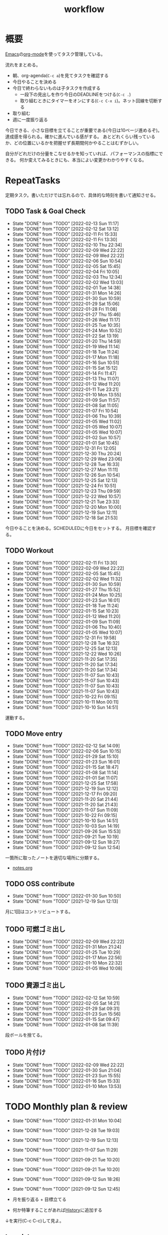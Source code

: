 :PROPERTIES:
:ID:       fad0d446-fe06-4614-af63-a0c5ecc11c9c
:END:
#+title: workflow
* 概要
[[id:1ad8c3d5-97ba-4905-be11-e6f2626127ad][Emacs]]の[[id:7e85e3f3-a6b9-447e-9826-307a3618dac8][org-mode]]を使ってタスク管理している。

流れをまとめる。

- 朝、org-agenda(~C-c a~)を見てタスクを確認する
- 今日やることを決める
- 今日で終わらないものは子タスクを作成する
  - 一段下の見出しを作り今日のDEADLINEをつける(~C-c .~)
  - 取り組むときにタイマーをオンにする(~C-c C-x i~)。ネット回線を切断する
- 取り組む
- 週に一度振り返る

今日できる、小さな目標を立てることが重要である(今日は10ページ進めるぞ)。
達成感を得られる。確かに進んでいる感がする。
あとどれくらい残っているか、どの位置にいるかを把握せず長期間何かやることはむずかしい。

自分がどれだけの分量をこなせるかを知っていれば、パフォーマンスの指標にできる。
何か変えてみるときにも、本当によい変更かわかりやすくなる。
* RepeatTasks
定期タスク。書いただけでは忘れるので、具体的な時刻を書いて通知させる。
** TODO Task & Goal Check
SCHEDULED: <2022-02-14 Mon 10:00 +1d>
:PROPERTIES:
:LAST_REPEAT: [2022-02-13 Sun 11:17]
:END:
- State "DONE"       from "TODO"       [2022-02-13 Sun 11:17]
- State "DONE"       from "TODO"       [2022-02-12 Sat 13:12]
- State "DONE"       from "TODO"       [2022-02-11 Fri 15:33]
- State "DONE"       from "TODO"       [2022-02-11 Fri 13:30]
- State "DONE"       from "TODO"       [2022-02-10 Thu 22:34]
- State "DONE"       from "TODO"       [2022-02-09 Wed 22:22]
- State "DONE"       from "TODO"       [2022-02-09 Wed 22:22]
- State "DONE"       from "TODO"       [2022-02-06 Sun 10:54]
- State "DONE"       from "TODO"       [2022-02-05 Sat 15:45]
- State "DONE"       from "TODO"       [2022-02-04 Fri 10:05]
- State "DONE"       from "TODO"       [2022-02-03 Thu 12:34]
- State "DONE"       from "TODO"       [2022-02-02 Wed 13:03]
- State "DONE"       from "TODO"       [2022-02-01 Tue 14:38]
- State "DONE"       from "TODO"       [2022-01-31 Mon 14:26]
- State "DONE"       from "TODO"       [2022-01-30 Sun 10:59]
- State "DONE"       from "TODO"       [2022-01-29 Sat 15:06]
- State "DONE"       from "TODO"       [2022-01-28 Fri 11:08]
- State "DONE"       from "TODO"       [2022-01-27 Thu 15:46]
- State "DONE"       from "TODO"       [2022-01-26 Wed 11:17]
- State "DONE"       from "TODO"       [2022-01-25 Tue 10:35]
- State "DONE"       from "TODO"       [2022-01-24 Mon 10:52]
- State "DONE"       from "TODO"       [2022-01-22 Sat 13:19]
- State "DONE"       from "TODO"       [2022-01-20 Thu 14:59]
- State "DONE"       from "TODO"       [2022-01-19 Wed 11:14]
- State "DONE"       from "TODO"       [2022-01-18 Tue 11:24]
- State "DONE"       from "TODO"       [2022-01-17 Mon 11:18]
- State "DONE"       from "TODO"       [2022-01-16 Sun 10:51]
- State "DONE"       from "TODO"       [2022-01-15 Sat 15:12]
- State "DONE"       from "TODO"       [2022-01-14 Fri 11:47]
- State "DONE"       from "TODO"       [2022-01-13 Thu 11:07]
- State "DONE"       from "TODO"       [2022-01-12 Wed 11:20]
- State "DONE"       from "TODO"       [2022-01-11 Tue 23:21]
- State "DONE"       from "TODO"       [2022-01-10 Mon 13:55]
- State "DONE"       from "TODO"       [2022-01-09 Sun 11:57]
- State "DONE"       from "TODO"       [2022-01-08 Sat 11:05]
- State "DONE"       from "TODO"       [2022-01-07 Fri 10:54]
- State "DONE"       from "TODO"       [2022-01-06 Thu 10:39]
- State "DONE"       from "TODO"       [2022-01-05 Wed 11:02]
- State "DONE"       from "TODO"       [2022-01-05 Wed 10:07]
- State "DONE"       from "TODO"       [2022-01-05 Wed 10:07]
- State "DONE"       from "TODO"       [2022-01-02 Sun 10:57]
- State "DONE"       from "TODO"       [2022-01-01 Sat 10:45]
- State "DONE"       from "TODO"       [2021-12-31 Fri 12:05]
- State "DONE"       from "TODO"       [2021-12-30 Thu 20:24]
- State "DONE"       from "TODO"       [2021-12-29 Wed 23:06]
- State "DONE"       from "TODO"       [2021-12-28 Tue 16:33]
- State "DONE"       from "TODO"       [2021-12-27 Mon 11:11]
- State "DONE"       from "TODO"       [2021-12-26 Sun 10:54]
- State "DONE"       from "TODO"       [2021-12-25 Sat 12:13]
- State "DONE"       from "TODO"       [2021-12-24 Fri 10:51]
- State "DONE"       from "TODO"       [2021-12-23 Thu 09:59]
- State "DONE"       from "TODO"       [2021-12-22 Wed 10:57]
- State "DONE"       from "TODO"       [2021-12-21 Tue 23:33]
- State "DONE"       from "TODO"       [2021-12-20 Mon 10:00]
- State "DONE"       from "TODO"       [2021-12-19 Sun 12:11]
- State "DONE"       from "TODO"       [2021-12-18 Sat 21:53]

今日やることを決める。SCHEDULEDに今日をセットする。
月目標を確認する。
** TODO Workout
SCHEDULED: <2022-02-14 Mon 10:00 +3d>
:PROPERTIES:
:LAST_REPEAT: [2022-02-11 Fri 13:30]
:END:
- State "DONE"       from "TODO"       [2022-02-11 Fri 13:30]
- State "DONE"       from "TODO"       [2022-02-09 Wed 22:22]
- State "DONE"       from "TODO"       [2022-02-05 Sat 15:45]
- State "DONE"       from "TODO"       [2022-02-02 Wed 11:32]
- State "DONE"       from "TODO"       [2022-01-30 Sun 10:59]
- State "DONE"       from "TODO"       [2022-01-27 Thu 15:52]
- State "DONE"       from "TODO"       [2022-01-24 Mon 10:25]
- State "DONE"       from "TODO"       [2022-01-23 Sun 16:01]
- State "DONE"       from "TODO"       [2022-01-18 Tue 11:24]
- State "DONE"       from "TODO"       [2022-01-15 Sat 10:23]
- State "DONE"       from "TODO"       [2022-01-12 Wed 11:20]
- State "DONE"       from "TODO"       [2022-01-09 Sun 11:09]
- State "DONE"       from "TODO"       [2022-01-06 Thu 10:40]
- State "DONE"       from "TODO"       [2022-01-05 Wed 10:07]
- State "DONE"       from "TODO"       [2021-12-31 Fri 19:58]
- State "DONE"       from "TODO"       [2021-12-28 Tue 16:32]
- State "DONE"       from "TODO"       [2021-12-25 Sat 12:13]
- State "DONE"       from "TODO"       [2021-12-22 Wed 10:26]
- State "DONE"       from "TODO"       [2021-11-20 Sat 17:35]
- State "DONE"       from "TODO"       [2021-11-20 Sat 17:34]
- State "DONE"       from "TODO"       [2021-11-20 Sat 17:34]
- State "DONE"       from "TODO"       [2021-11-07 Sun 10:43]
- State "DONE"       from "TODO"       [2021-11-07 Sun 10:43]
- State "DONE"       from "TODO"       [2021-11-07 Sun 10:43]
- State "DONE"       from "TODO"       [2021-11-07 Sun 10:43]
- State "DONE"       from "TODO"       [2021-10-22 Fri 09:15]
- State "DONE"       from "TODO"       [2021-10-11 Mon 00:11]
- State "DONE"       from "TODO"       [2021-10-10 Sun 14:51]

運動する。
** TODO Move entry
SCHEDULED: <2022-02-19 Sat 11:00 +1w>
:PROPERTIES:
:LAST_REPEAT: [2022-02-12 Sat 14:09]
:END:
- State "DONE"       from "TODO"       [2022-02-12 Sat 14:09]
- State "DONE"       from "TODO"       [2022-02-06 Sun 10:15]
- State "DONE"       from "TODO"       [2022-01-29 Sat 15:10]
- State "DONE"       from "TODO"       [2022-01-23 Sun 16:01]
- State "DONE"       from "TODO"       [2022-01-15 Sat 18:47]
- State "DONE"       from "TODO"       [2022-01-08 Sat 11:14]
- State "DONE"       from "TODO"       [2022-01-01 Sat 11:07]
- State "DONE"       from "TODO"       [2021-12-25 Sat 17:58]
- State "DONE"       from "TODO"       [2021-12-19 Sun 12:12]
- State "DONE"       from "TODO"       [2021-12-17 Fri 09:20]
- State "DONE"       from "TODO"       [2021-11-20 Sat 21:44]
- State "DONE"       from "TODO"       [2021-11-20 Sat 21:43]
- State "DONE"       from "TODO"       [2021-11-07 Sun 11:09]
- State "DONE"       from "TODO"       [2021-10-22 Fri 09:15]
- State "DONE"       from "TODO"       [2021-10-10 Sun 14:51]
- State "DONE"       from "TODO"       [2021-10-03 Sun 14:19]
- State "DONE"       from "TODO"       [2021-09-26 Sun 15:53]
- State "DONE"       from "TODO"       [2021-09-21 Tue 10:19]
- State "DONE"       from "TODO"       [2021-09-12 Sun 18:27]
- State "DONE"       from "TODO"       [2021-09-12 Sun 12:54]

一箇所に取ったノートを適切な場所に分類する。
- [[file:~/Dropbox/junk/diary/org-journal/todo.org][notes.org]]
** TODO OSS contribute
SCHEDULED: <2022-03-02 Wed 10:00 +1m>
:PROPERTIES:
:LAST_REPEAT: [2022-01-30 Sun 10:50]
:END:
- State "DONE"       from "TODO"       [2022-01-30 Sun 10:50]
- State "DONE"       from "TODO"       [2021-12-19 Sun 12:13]
月に1回はコントリビュートする。
** TODO 可燃ゴミ出し
SCHEDULED: <2022-02-14 Mon 21:00 +1w>
:PROPERTIES:
:LAST_REPEAT: [2022-02-09 Wed 22:22]
:END:
- State "DONE"       from "TODO"       [2022-02-09 Wed 22:22]
- State "DONE"       from "TODO"       [2022-01-31 Mon 21:24]
- State "DONE"       from "TODO"       [2022-01-25 Tue 10:29]
- State "DONE"       from "TODO"       [2022-01-17 Mon 22:56]
- State "DONE"       from "TODO"       [2022-01-10 Mon 22:32]
- State "DONE"       from "TODO"       [2022-01-05 Wed 10:08]
** TODO 資源ゴミ出し
SCHEDULED: <2022-02-19 Sat 09:00 +1w>
:PROPERTIES:
:LAST_REPEAT: [2022-02-12 Sat 10:59]
:END:

- State "DONE"       from "TODO"       [2022-02-12 Sat 10:59]
- State "DONE"       from "TODO"       [2022-02-05 Sat 14:21]
- State "DONE"       from "TODO"       [2022-01-29 Sat 09:31]
- State "DONE"       from "TODO"       [2022-01-23 Sun 15:56]
- State "DONE"       from "TODO"       [2022-01-15 Sat 09:47]
- State "DONE"       from "TODO"       [2022-01-08 Sat 11:39]
段ボールを捨てる。
** TODO 片付け
SCHEDULED: <2022-02-13 Sun 14:00 +1w>
:PROPERTIES:
:LAST_REPEAT: [2022-02-09 Wed 22:22]
:END:
- State "DONE"       from "TODO"       [2022-02-09 Wed 22:22]
- State "DONE"       from "TODO"       [2022-01-30 Sun 21:04]
- State "DONE"       from "TODO"       [2022-01-23 Sun 15:55]
- State "DONE"       from "TODO"       [2022-01-16 Sun 15:33]
- State "DONE"       from "TODO"       [2022-01-10 Mon 13:53]
* TODO Monthly plan & review
SCHEDULED: <2022-02-28 Mon 12:00 +1m>
:PROPERTIES:
:LAST_REPEAT: [2022-01-31 Mon 10:04]
:END:
- State "DONE"       from "TODO"       [2022-01-31 Mon 10:04]
- State "DONE"       from "TODO"       [2021-12-28 Tue 19:03]
- State "DONE"       from "TODO"       [2021-12-19 Sun 12:13]
- State "DONE"       from "TODO"       [2021-11-07 Sun 11:29]
- State "DONE"       from "TODO"       [2021-09-21 Tue 10:20]
- State "DONE"       from "TODO"       [2021-09-21 Tue 10:20]
- State "DONE"       from "TODO"       [2021-09-12 Sun 18:26]
- State "DONE"       from "TODO"       [2021-09-12 Sun 12:45]

- 月を振り返る + 目標立てる
- 何か特筆することがあれば[[id:a0f58a2a-e92d-496e-9c81-dc5401ab314f][History]]に追加する

↓を実行(C-c C-c)して見よ。
#+BEGIN: clocktable :maxlevel 3 :scope agenda :tags "" :block lastmonth :step week :stepskip0 true :fileskip0 true
#+END
** template
*** Goal
*** Review
** 2022-02
*** Goal[0%]
- [ ] RailsでGraphQLを使えるようにする。そういう記事があるのでやってみる
- [ ] Lisp on Ruby(Risp)の実装を進める。最低限おみくじスクリプトを作れるところまで関数を実装する
- [ ] [[id:cfd092c4-1bb2-43d3-88b1-9f647809e546][Ruby]], [[id:e04aa1a3-509c-45b2-ac64-53d69c961214][Rails]]アップデート(業務)
- [ ] Lisp読み終わる
- [ ] Googleエンジニアリング読み終わる
*** Review
** 2022-01
*** Goal [80%]
- [X] [[id:b4f456cf-d250-4877-ac4c-4b03144392f0][Web API]]を使った開発をやる。[[id:e04aa1a3-509c-45b2-ac64-53d69c961214][Rails]]のAPIモード。チュートリアル + 何か自分で作ってみる
- [X] [[id:b4f456cf-d250-4877-ac4c-4b03144392f0][GraphQL]]に入門する。
  - 入門はしたけど、JSフレームワークでよくわからなかった。手も動かしてない。[[id:e04aa1a3-509c-45b2-ac64-53d69c961214][Rails]]ではどうやるのかよくわからない。だめじゃん
- [ ] Lisp読み終わる
- [X] Tipping Point読み終わる
- [X] DBリファクタ、バージョンアップ等の汎用性が高いことをやる(業務)
  - 合間に処理した
*** Review
達成率は良好。
APIモードの本が初心者向けすぎて拍子抜けだった。別のもやらないといけない。
- org-alertめちゃくちゃ良い。ちゃんと確認してた。立てた目標は追跡しないと意味がない
- とはいえ、あまり達成感はない。もうちょっと攻めてもよかった
- 目標以外でやったこと
  - インフラ
  - Lisp on Ruby
  - [[id:1ad8c3d5-97ba-4905-be11-e6f2626127ad][Emacs]]とpolybarの連携
** 2021-12
*** Review
- 目標は立ててない
- org-alertが最高。はじめて軌道にのっている。何か定期的にやりたければ、リマインダーまでセットでやらないといけない
- いくつかの面談で知見を得た。とくに今後のキャリア観、タスク選び、バックエンド技術獲得の方向性
- PR漁りで安全なデータベースリファクタリングに関する知見を得た
- roamグラフ出力にほれぼれする
- lispとtipping pointがやりかけ
** 2021-11
*** Goal
- [[id:ed146d63-0e55-4008-98e8-2a2f1f7329b5][Novel Game]]を完成。
*** Review
ノベルゲームは途中でほっぽり出して、[[id:cfd092c4-1bb2-43d3-88b1-9f647809e546][Ruby]]のMastering Ruby Closureを読んだ。
クロージャ面白いってなって、[[id:353d28c5-f878-4af8-81ff-95bfe4a630f5][gemat]]作りに熱中していた。
毎日やって一気に完成させた。

目標はどっかいったけど、ほかにいいものが見つかって熱中してたので悪くはない。
** 2021-10
*** Goal
*** Review
[[id:c4c3816f-e03f-41a8-9a97-ddcfd3d738ff][Haskell]]/[[id:6218deb2-43df-473a-8cdf-910c47edd801][Clojure]]/[[id:8b69b8d4-1612-4dc5-8412-96b431fdd101][SQL]]/[[id:ad1527ee-63b3-4a9b-a553-10899f57c234][TypeScript]]/スライド準備とか薄くいろいろやった月。
こうやって見るとけっこう色々やってる。何冊かの本を終えた。
逆にあまり深くは学べてない。何か作るときくらいの熱狂はない。
実際のコードがないと。

Phaserの[[id:ed146d63-0e55-4008-98e8-2a2f1f7329b5][Novel Game]]に着手。楽しい。
後半は毎朝これやるぞーと決めてなかった。あまり進まなかった感じがする。
* Memo
** オフラインにする
ポールグレアムのエッセイで紹介されてたこと。(TODO: 原文を持ってくる)

インターネットがない時代のパソコンでは、集中力が保てた。今は違う。
ネットにつながってればなんだってできる。

なので、仕事用のPCではオフラインへするようにしている。
インターネットを使う必要があるときは、離れたところにあるもう1つのPCを使ってやる。

これを参考に、LANのスイッチを買ってやってみた(机が2つないので)。かなりいい。
ふとしたときにネット検索しようとして脱線したり音楽を聞いて集中力が削がれていることがよくわかる。
インターネットにつながってないことで、心が平穏になる。

ただ生産的で知る必要があることもわからなくなる↓。

- ソフトウェアのドキュメント
- よく検索するちょっとしたこと

これらは、ローカルにあらかじめ置いて参照できるようにしておくとよさそう。
* Tasks
* Archives
** DONE タスク状況をレポート化する
CLOSED: [2021-09-12 Sun 18:18]
:LOGBOOK:
CLOCK: [2021-09-12 Sun 15:32]--[2021-09-12 Sun 15:57] =>  0:25
CLOCK: [2021-09-12 Sun 14:47]--[2021-09-12 Sun 15:12] =>  0:25
CLOCK: [2021-09-12 Sun 13:51]--[2021-09-12 Sun 14:16] =>  0:25
:END:
週ごとで作成できると面白そう。
今週doneしたやつ、タスクでかかった時間の総計。
** DONE よく使うagenda viewを一発で開けるようにする
CLOSED: [2021-09-12 Sun 18:19]
- [[https://orgmode.org/manual/Exporting-Agenda-Views.html][Exporting Agenda Views (The Org Manual)]]

week, log-modeを自動的に選択してほしい。
** CLOSE チェック忘れるとalertされなくなる
CLOSED: [2022-02-13 Sun 01:44]
何時間かはスヌーズ的にorg-alert通知してくれるが、しばらくすると出なくなる。
一応org-agendaには過ぎてるのも表示されるので放置するようなことはないが、不便。

org-agendaに期限切れが表示されるから、この問題は起きない。

